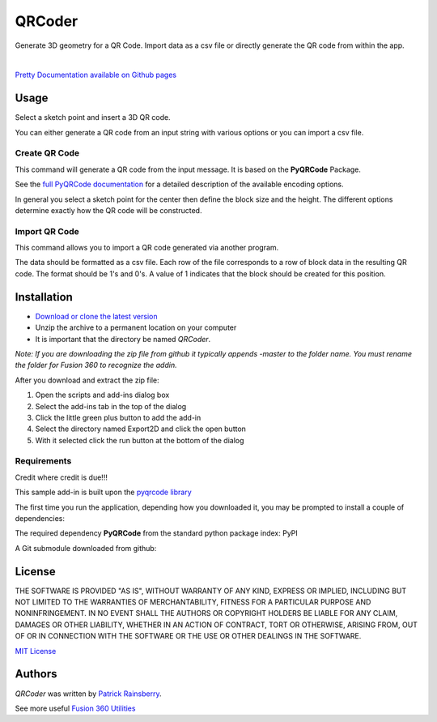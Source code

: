 QRCoder
=======
Generate 3D geometry for a QR Code.
Import data as a csv file or directly generate the QR code from within the app.

.. image:: docs/resources/readMeCover.png

|

`Pretty Documentation available on Github pages <https://tapnair.github.io/QRCoder/>`_

.. image:: docs/resources/tapnair_github_io_QRCoder.png

Usage
-----
Select a sketch point and insert a 3D QR code.

You can either generate a QR code from an input string with various options or you can import a csv file.

Create QR Code
^^^^^^^^^^^^^^
This command will generate a QR code from the input message.  It is based on the **PyQRCode** Package.

See the `full PyQRCode documentation <https://pythonhosted.org/PyQRCode/>`_
for a detailed description of the available encoding options.

.. image:: docs/resources/create_qr_dialog.png

In general you select a sketch point for the center then define the block size and the height.
The different options determine exactly how the QR code will be constructed.


Import QR Code
^^^^^^^^^^^^^^
This command allows you to import a QR code generated via another program.

.. image:: docs/resources/import_qr_dialog.png

The data should be formatted as a csv file.
Each row of the file corresponds to a row of block data in the resulting QR code.  The format should be 1's and 0's.
A value of 1 indicates that the block should be created for this position.


Installation
------------
- `Download or clone the latest version <https://github.com/tapnair/QRCoder/archive/refs/heads/master.zip>`_
- Unzip the archive to a permanent location on your computer
- It is important that the directory be named *QRCoder*.

*Note: If you are downloading the zip file from github it typically appends -master to the folder name.
You must rename the folder for Fusion 360 to recognize the addin.*

.. image:: docs/resources/install.png

After you download and extract the zip file:

1.	Open the scripts and add-ins dialog box
2.	Select the add-ins tab in the top of the dialog
3.	Click the little green plus button to add the add-in
4.	Select the directory named Export2D and click the open button
5.	With it selected click the run button at the bottom of the dialog

Requirements
^^^^^^^^^^^^
Credit where credit is due!!!

This sample add-in is built upon the `pyqrcode library <https://github.com/mnooner256/pyqrcode>`_

The first time you run the application, depending how you downloaded it,
you may be prompted to install a couple of dependencies:

The required dependency **PyQRCode** from the standard python package index: PyPI

.. image:: docs/resources/dependency.png

A Git submodule downloaded from github:

.. image:: docs/resources/apper-dependency.png

License
-------
THE SOFTWARE IS PROVIDED "AS IS", WITHOUT WARRANTY OF ANY KIND, EXPRESS OR IMPLIED,
INCLUDING BUT NOT LIMITED TO THE WARRANTIES OF MERCHANTABILITY, FITNESS FOR A PARTICULAR PURPOSE AND NONINFRINGEMENT.
IN NO EVENT SHALL THE AUTHORS OR COPYRIGHT HOLDERS BE LIABLE FOR ANY CLAIM, DAMAGES OR OTHER LIABILITY,
WHETHER IN AN ACTION OF CONTRACT, TORT OR OTHERWISE, ARISING FROM, OUT OF OR IN CONNECTION WITH THE SOFTWARE
OR THE USE OR OTHER DEALINGS IN THE SOFTWARE.

`MIT License`_

.. _MIT License: ./LICENSE

Authors
-------
`QRCoder` was written by `Patrick Rainsberry <patrick.rainsberry@autodesk.com>`_.

See more useful `Fusion 360 Utilities`_

.. _Fusion 360 Utilities: https://tapnair.github.io/index.html

